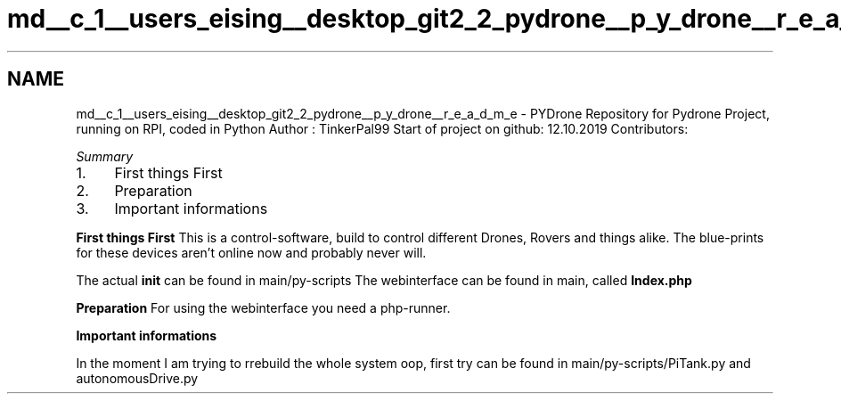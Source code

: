 .TH "md__c_1__users_eising__desktop_git2_2_pydrone__p_y_drone__r_e_a_d_m_e" 3 "Tue Oct 22 2019" "Version 1.0" "PyDrone" \" -*- nroff -*-
.ad l
.nh
.SH NAME
md__c_1__users_eising__desktop_git2_2_pydrone__p_y_drone__r_e_a_d_m_e \- PYDrone 
Repository for Pydrone Project, running on RPI, coded in Python Author : TinkerPal99 Start of project on github: 12\&.10\&.2019 Contributors:
.PP
\fB\fISummary\fP\fP
.IP "1." 4
First things First
.IP "2." 4
Preparation
.IP "3." 4
Important informations
.PP
.PP
\fBFirst things First\fP This is a control-software, build to control different Drones, Rovers and things alike\&. The blue-prints for these devices aren't online now and probably never will\&.
.PP
The actual \fBinit\fP can be found in main/py-scripts The webinterface can be found in main, called \fBIndex\&.php\fP
.PP
\fBPreparation\fP For using the webinterface you need a php-runner\&.
.PP
\fBImportant informations\fP
.PP
In the moment I am trying to rrebuild the whole system oop, first try can be found in main/py-scripts/PiTank\&.py and autonomousDrive\&.py 

